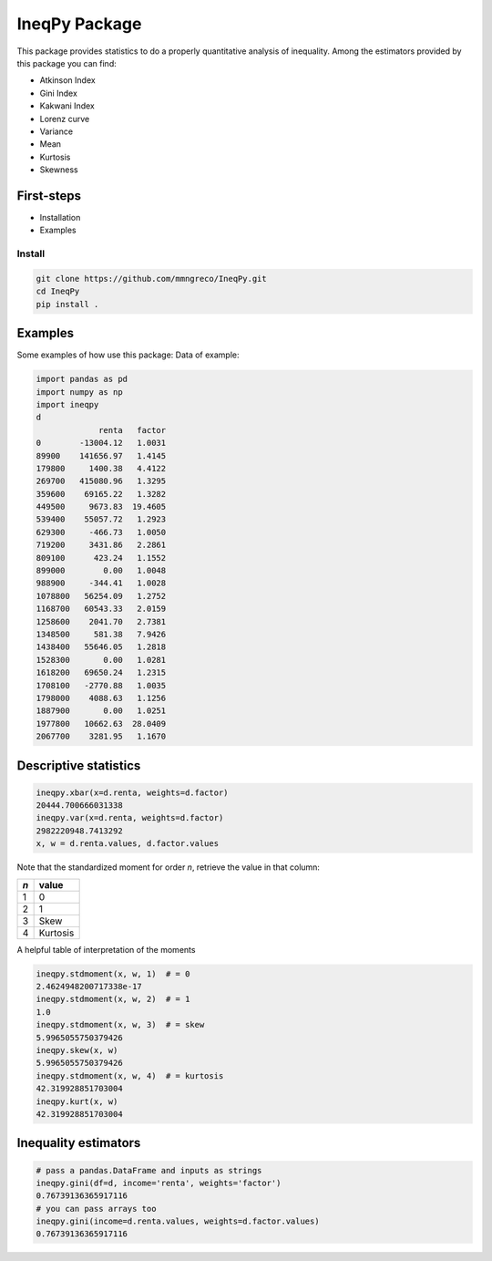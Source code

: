 IneqPy Package
==============

This package provides statistics to do a properly quantitative analysis of inequality. Among the estimators provided by this package you can find:

- Atkinson Index
- Gini Index
- Kakwani Index
- Lorenz curve
- Variance
- Mean
- Kurtosis
- Skewness

-----------
First-steps
-----------

- Installation
- Examples


Install
-------

.. code-block:: bash

  git clone https://github.com/mmngreco/IneqPy.git
  cd IneqPy
  pip install .

--------
Examples
--------

Some examples of how use this package:
Data of example:

.. code-block:: python

    import pandas as pd
    import numpy as np
    import ineqpy
    d
                 renta   factor
    0        -13004.12   1.0031
    89900    141656.97   1.4145
    179800     1400.38   4.4122
    269700   415080.96   1.3295
    359600    69165.22   1.3282
    449500     9673.83  19.4605
    539400    55057.72   1.2923
    629300     -466.73   1.0050
    719200     3431.86   2.2861
    809100      423.24   1.1552
    899000        0.00   1.0048
    988900     -344.41   1.0028
    1078800   56254.09   1.2752
    1168700   60543.33   2.0159
    1258600    2041.70   2.7381
    1348500     581.38   7.9426
    1438400   55646.05   1.2818
    1528300       0.00   1.0281
    1618200   69650.24   1.2315
    1708100   -2770.88   1.0035
    1798000    4088.63   1.1256
    1887900       0.00   1.0251
    1977800   10662.63  28.0409
    2067700    3281.95   1.1670

----------------------
Descriptive statistics
----------------------

.. code-block:: python

    ineqpy.xbar(x=d.renta, weights=d.factor)
    20444.700666031338
    ineqpy.var(x=d.renta, weights=d.factor)
    2982220948.7413292
    x, w = d.renta.values, d.factor.values

Note that the standardized moment for order `n`, retrieve the value in that
column:

==== =========
 `n`  value
==== =========
 1    0
---- ---------
 2    1
---- ---------
 3    Skew
---- ---------
 4    Kurtosis
==== =========

A helpful table of interpretation of the moments

.. code-block:: python

    ineqpy.stdmoment(x, w, 1)  # = 0
    2.4624948200717338e-17
    ineqpy.stdmoment(x, w, 2)  # = 1
    1.0
    ineqpy.stdmoment(x, w, 3)  # = skew
    5.9965055750379426
    ineqpy.skew(x, w)
    5.9965055750379426
    ineqpy.stdmoment(x, w, 4)  # = kurtosis
    42.319928851703004
    ineqpy.kurt(x, w)
    42.319928851703004

---------------------
Inequality estimators
---------------------

.. code-block:: python

    # pass a pandas.DataFrame and inputs as strings
    ineqpy.gini(df=d, income='renta', weights='factor')
    0.76739136365917116
    # you can pass arrays too
    ineqpy.gini(income=d.renta.values, weights=d.factor.values)
    0.76739136365917116
